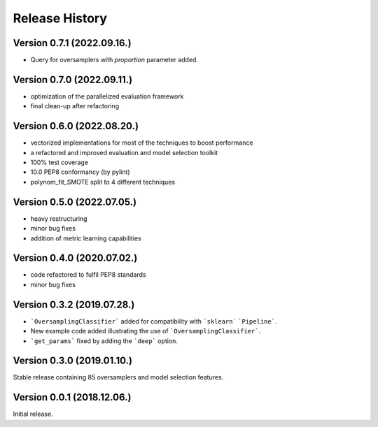 Release History
***************

Version 0.7.1 (2022.09.16.)
===========================

* Query for oversamplers with `proportion` parameter added.

Version 0.7.0 (2022.09.11.)
===========================

* optimization of the parallelized evaluation framework
* final clean-up after refactoring

Version 0.6.0 (2022.08.20.)
===========================

* vectorized implementations for most of the techniques to boost performance
* a refactored and improved evaluation and model selection toolkit
* 100% test coverage
* 10.0 PEP8 conformancy (by pylint)
* polynom_fit_SMOTE split to 4 different techniques

Version 0.5.0 (2022.07.05.)
===========================

* heavy restructuring
* minor bug fixes
* addition of metric learning capabilities

Version 0.4.0 (2020.07.02.)
===========================

* code refactored to fulfil PEP8 standards
* minor bug fixes

Version 0.3.2 (2019.07.28.)
===========================

* ```OversamplingClassifier``` added for compatibility with ```sklearn``` ```Pipeline```.
* New example code added illustrating the use of ```OversamplingClassifier```.
* ```get_params``` fixed by adding the ```deep``` option.

Version 0.3.0 (2019.01.10.)
===========================

Stable release containing 85 oversamplers and model selection features.

Version 0.0.1 (2018.12.06.)
===========================

Initial release.
